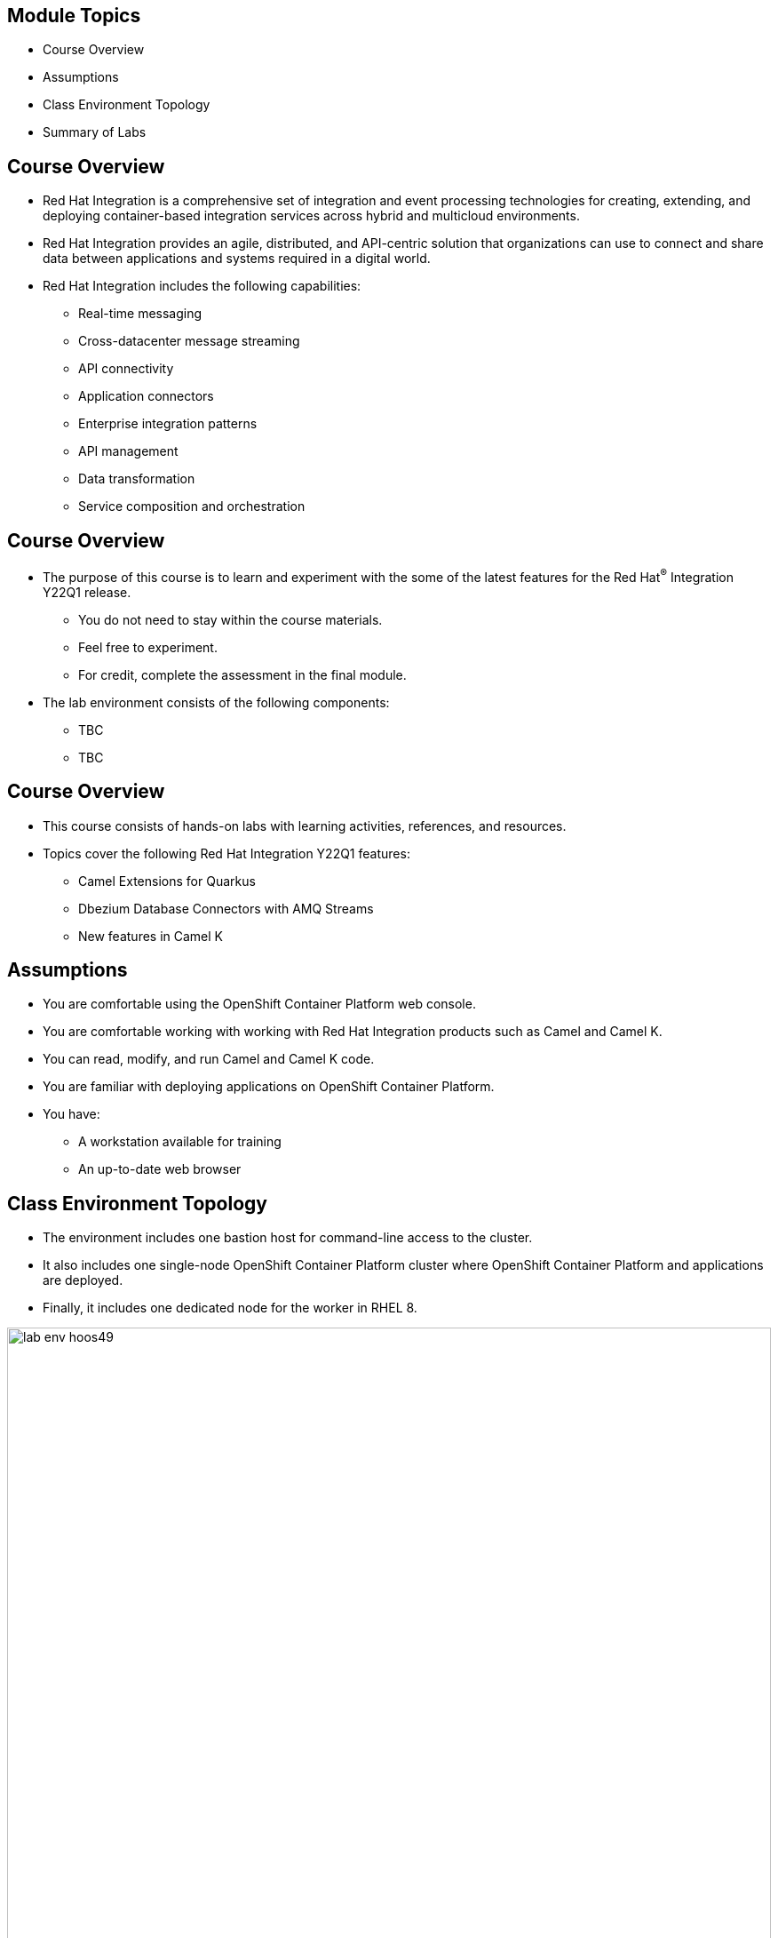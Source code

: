 :noaudio:

ifdef::revealjs_slideshow[]

[#cover,data-background-image="image/1156524-bg_redhat.png" data-background-color="#cc0000"]

== &nbsp;

[#cover-h1]
Hands-on with Red Hat Integration Y22Q1

[#cover-h2]
Introduction

[#cover-logo]
image::{revealjs_cover_image}[]

endif::[]

== Module Topics
:noaudio:

* Course Overview
* Assumptions
* Class Environment Topology
* Summary of Labs

ifdef::showscript[]

Transcript:

endif::showscript[]

== Course Overview
:noaudio:

* Red Hat Integration is a comprehensive set of integration and event processing technologies for creating, extending, and deploying container-based integration services across hybrid and multicloud environments.
* Red Hat Integration provides an agile, distributed, and API-centric solution that organizations can use to connect and share data between applications and systems required in a digital world.

* Red Hat Integration includes the following capabilities:

** Real-time messaging
** Cross-datacenter message streaming
** API connectivity
** Application connectors
** Enterprise integration patterns
** API management
** Data transformation
** Service composition and orchestration

== Course Overview
:noaudio:

* The purpose of this course is to learn and experiment with the some of the latest features for the Red Hat^(R)^ Integration Y22Q1 release.
** You do not need to stay within the course materials.
** Feel free to experiment.
** For credit, complete the assessment in the final module.
* The lab environment consists of the following components:
** TBC
** TBC

ifdef::showscript[]

Transcript:

endif::showscript[]

== Course Overview
:noaudio:

* This course consists of hands-on labs with learning activities, references, and resources.
* Topics cover the following Red Hat Integration Y22Q1 features:
** Camel Extensions for Quarkus
** Dbezium Database Connectors with AMQ Streams
** New features in Camel K

ifdef::showscript[]

Transcript:

endif::showscript[]

== Assumptions
:noaudio:

* You are comfortable using the OpenShift Container Platform web console.
* You are comfortable working with working with Red Hat Integration products such as Camel and Camel K.
* You can read, modify, and run Camel and Camel K code.
* You are familiar with deploying applications on OpenShift Container Platform.
* You have:
** A workstation available for training
** An up-to-date web browser

ifdef::showscript[]

Transcript:

endif::showscript[]

== Class Environment Topology
:noaudio:

* The environment includes one bastion host for command-line access to the cluster.
* It also includes one single-node OpenShift Container Platform cluster where OpenShift Container Platform and applications are deployed.
* Finally, it includes one dedicated node for the worker in RHEL 8.

image::./images/lab-env-hoos49.png[role="thumb center"width=100%]

ifdef::showscript[]

Transcript:

endif::showscript[]

:linkattrs:

== Summary of Labs

:noaudio:

.Course Setup Lab

* In this lab, you perform the following:

** Order the proper services from link:https://labs.opentlc.com[Red Hat CloudForms^(R)^ Management Engine^].
** Learn the environment policies and limitations.

== Summary of Labs

:noaudio:

.RHEL 8 Workers Lab

* This lab explores the following concepts:
** Support for RHEL 8 server worker and infra nodes is a common request Red Hat gets from customers.
** Many large enterprise clusters deploy on-premise clusters to disconnected environments.
** They often have their own operational processes for provisioning and securing the operating system.
** They want to continue leveraging their own well-established process for maintaining and managing their environment, including their OpenShift worker nodes.

* In this lab, you learn how to use `openshift-ansible` playbooks to bring RHEL 8 instances into the cluster.

== Summary of Labs

:noaudio:

.Audit Logging Groups Lab

* This lab explores the following concepts:
** Audit logging groups are improvements in how audit data is provided to security analysts and the third-party tools security analysts use to do their jobs.
** New tools are expanding customers' capacities to respond intelligently to potential and actual threats.
** To address customers' security and regulatory requirements, the 4.9 release of OpenShift Container Platform includes support for improved audit log policy profiles via grouping.

* In this lab, you learn how to configure audit logging groupings to surface security concerns at the OpenShift and Kubernetes API servers.

:linkattrs:

== Summary of Labs

:noaudio:

.Pipeline Triggers Lab

* This lab explores the following concepts:
** OpenShift Pipelines is a cloud-native, continuous integration and delivery (CI/CD) solution for building pipelines using link:https://tekton.dev[Tekton^].
** Tekton is a flexible, Kubernetes-native, open-source CI/CD framework that enables automating deployments across multiple platforms by abstracting away the underlying details.

* In this lab, you learn about Tekton concepts, deploy a sample application, and install tasks.
** You also create and trigger a pipeline and understand and install triggers, TriggerBindings, TriggerTemplates, and EventListeners.
